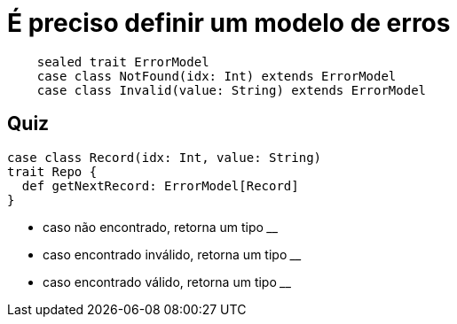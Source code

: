 = É preciso definir um modelo de erros

[source,scala]
----
    sealed trait ErrorModel
    case class NotFound(idx: Int) extends ErrorModel
    case class Invalid(value: String) extends ErrorModel
----

== Quiz

[source,scala]
----
case class Record(idx: Int, value: String)
trait Repo {
  def getNextRecord: ErrorModel[Record]
}
----
- caso não encontrado, retorna um tipo ____
- caso encontrado inválido, retorna um tipo ____
- caso encontrado válido, retorna um tipo ____